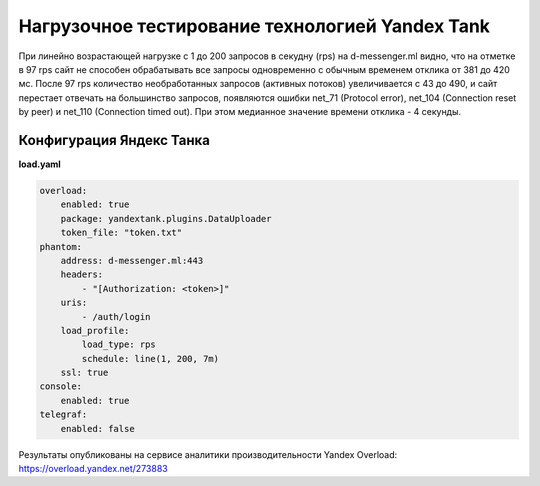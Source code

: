 Нагрузочное тестирование технологией Yandex Tank
================================================

При линейно возрастающей нагрузке с 1 до 200 запросов в секудну (rps) на d-messenger.ml видно, что на отметке в 97 rps сайт не способен обрабатывать все запросы одновременно с обычным временем отклика от 381 до 420 мс.
После 97 rps количество необработанных запросов (активных потоков) увеличивается с 43 до 490, и сайт перестает отвечать на большинство запросов,
появляются ошибки net_71 (Protocol error), net_104 (Connection reset by peer) и net_110 (Connection timed out).
При этом медианное значение времени отклика - 4 секунды.

Конфигурация Яндекс Танка
-------------------------

**load.yaml**

.. code-block:: yaml

    overload:
        enabled: true
        package: yandextank.plugins.DataUploader
        token_file: "token.txt"
    phantom:
        address: d-messenger.ml:443
        headers:
            - "[Authorization: <token>]"
        uris:
            - /auth/login
        load_profile:
            load_type: rps
            schedule: line(1, 200, 7m)
        ssl: true
    console:
        enabled: true
    telegraf:
        enabled: false

Результаты опубликованы на сервисе аналитики производительности Yandex Overload:
https://overload.yandex.net/273883